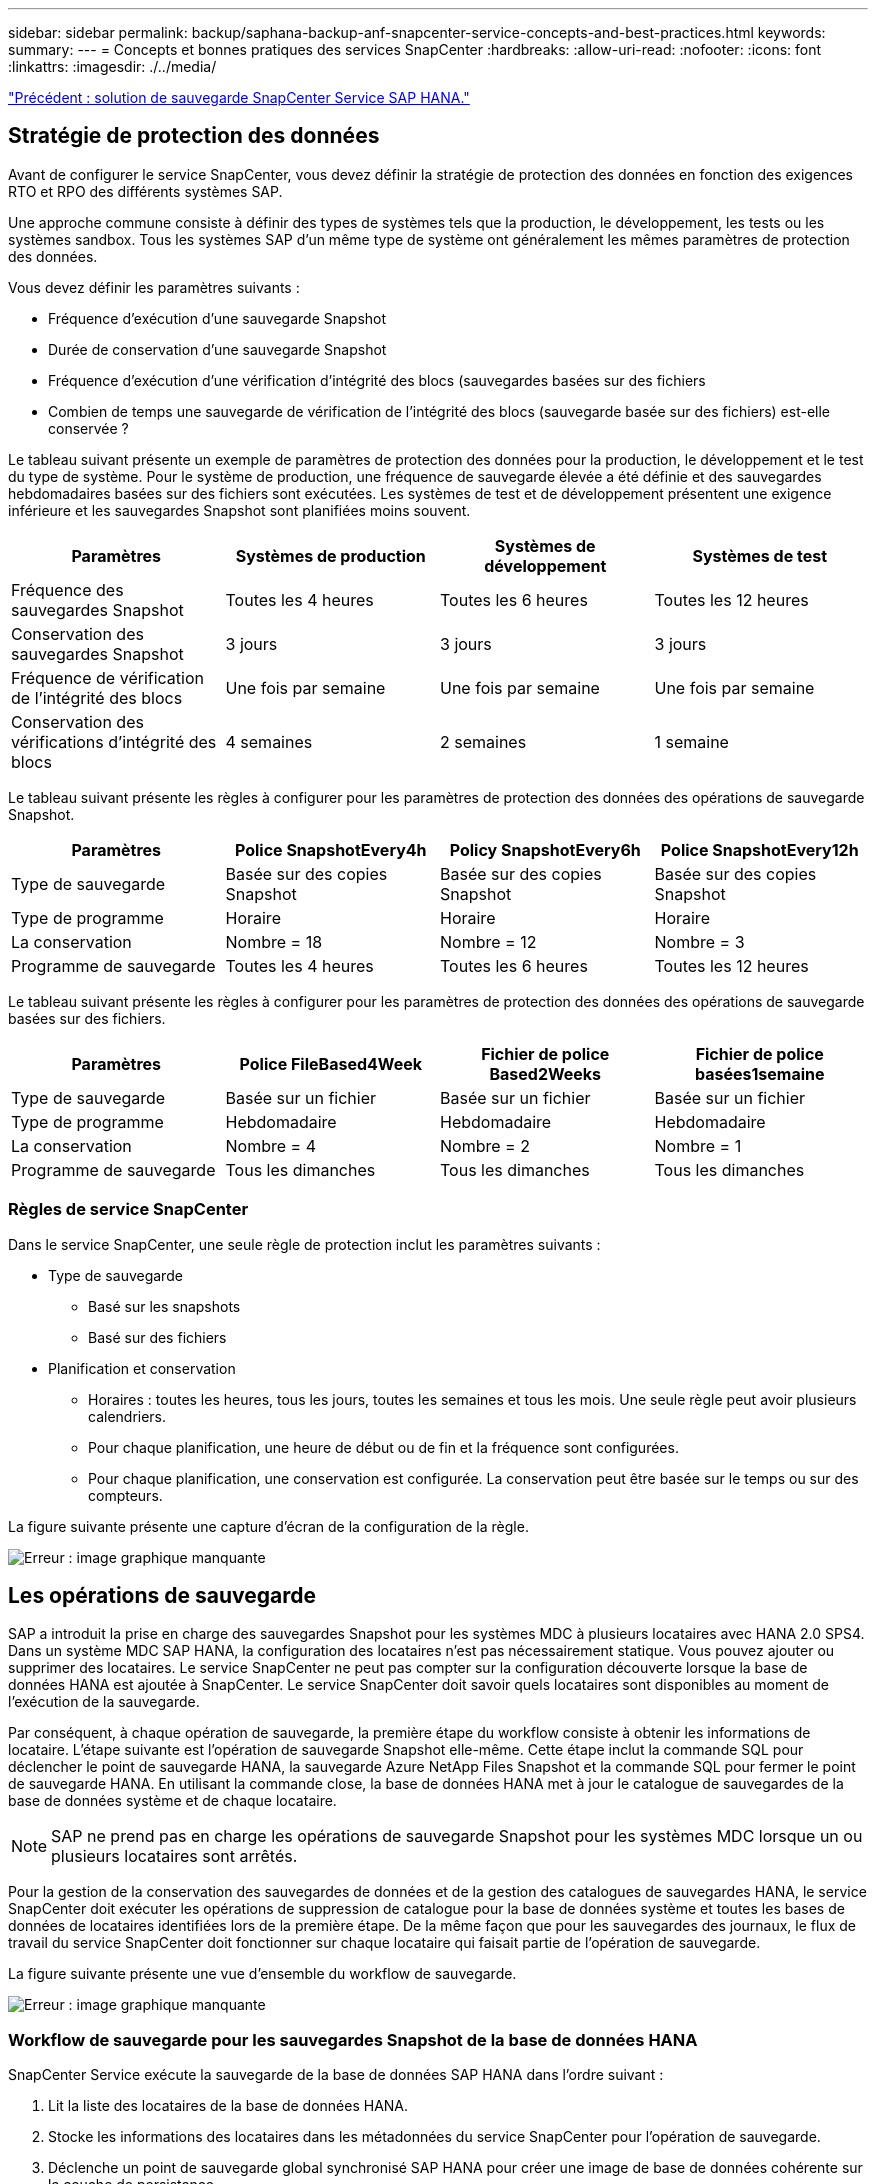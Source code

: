 ---
sidebar: sidebar 
permalink: backup/saphana-backup-anf-snapcenter-service-concepts-and-best-practices.html 
keywords:  
summary:  
---
= Concepts et bonnes pratiques des services SnapCenter
:hardbreaks:
:allow-uri-read: 
:nofooter: 
:icons: font
:linkattrs: 
:imagesdir: ./../media/


link:saphana-backup-anf-snapcenter-service-sap-hana-backup-solution.html["Précédent : solution de sauvegarde SnapCenter Service SAP HANA."]



== Stratégie de protection des données

Avant de configurer le service SnapCenter, vous devez définir la stratégie de protection des données en fonction des exigences RTO et RPO des différents systèmes SAP.

Une approche commune consiste à définir des types de systèmes tels que la production, le développement, les tests ou les systèmes sandbox. Tous les systèmes SAP d'un même type de système ont généralement les mêmes paramètres de protection des données.

Vous devez définir les paramètres suivants :

* Fréquence d'exécution d'une sauvegarde Snapshot
* Durée de conservation d'une sauvegarde Snapshot
* Fréquence d'exécution d'une vérification d'intégrité des blocs (sauvegardes basées sur des fichiers
* Combien de temps une sauvegarde de vérification de l'intégrité des blocs (sauvegarde basée sur des fichiers) est-elle conservée ?


Le tableau suivant présente un exemple de paramètres de protection des données pour la production, le développement et le test du type de système. Pour le système de production, une fréquence de sauvegarde élevée a été définie et des sauvegardes hebdomadaires basées sur des fichiers sont exécutées. Les systèmes de test et de développement présentent une exigence inférieure et les sauvegardes Snapshot sont planifiées moins souvent.

|===
| Paramètres | Systèmes de production | Systèmes de développement | Systèmes de test 


| Fréquence des sauvegardes Snapshot | Toutes les 4 heures | Toutes les 6 heures | Toutes les 12 heures 


| Conservation des sauvegardes Snapshot | 3 jours | 3 jours | 3 jours 


| Fréquence de vérification de l'intégrité des blocs | Une fois par semaine | Une fois par semaine | Une fois par semaine 


| Conservation des vérifications d'intégrité des blocs | 4 semaines | 2 semaines | 1 semaine 
|===
Le tableau suivant présente les règles à configurer pour les paramètres de protection des données des opérations de sauvegarde Snapshot.

|===
| Paramètres | Police SnapshotEvery4h | Policy SnapshotEvery6h | Police SnapshotEvery12h 


| Type de sauvegarde | Basée sur des copies Snapshot | Basée sur des copies Snapshot | Basée sur des copies Snapshot 


| Type de programme | Horaire | Horaire | Horaire 


| La conservation | Nombre = 18 | Nombre = 12 | Nombre = 3 


| Programme de sauvegarde | Toutes les 4 heures | Toutes les 6 heures | Toutes les 12 heures 
|===
Le tableau suivant présente les règles à configurer pour les paramètres de protection des données des opérations de sauvegarde basées sur des fichiers.

|===
| Paramètres | Police FileBased4Week | Fichier de police Based2Weeks | Fichier de police basées1semaine 


| Type de sauvegarde | Basée sur un fichier | Basée sur un fichier | Basée sur un fichier 


| Type de programme | Hebdomadaire | Hebdomadaire | Hebdomadaire 


| La conservation | Nombre = 4 | Nombre = 2 | Nombre = 1 


| Programme de sauvegarde | Tous les dimanches | Tous les dimanches | Tous les dimanches 
|===


=== Règles de service SnapCenter

Dans le service SnapCenter, une seule règle de protection inclut les paramètres suivants :

* Type de sauvegarde
+
** Basé sur les snapshots
** Basé sur des fichiers


* Planification et conservation
+
** Horaires : toutes les heures, tous les jours, toutes les semaines et tous les mois. Une seule règle peut avoir plusieurs calendriers.
** Pour chaque planification, une heure de début ou de fin et la fréquence sont configurées.
** Pour chaque planification, une conservation est configurée. La conservation peut être basée sur le temps ou sur des compteurs.




La figure suivante présente une capture d'écran de la configuration de la règle.

image:saphana-backup-anf-image10.png["Erreur : image graphique manquante"]



== Les opérations de sauvegarde

SAP a introduit la prise en charge des sauvegardes Snapshot pour les systèmes MDC à plusieurs locataires avec HANA 2.0 SPS4. Dans un système MDC SAP HANA, la configuration des locataires n'est pas nécessairement statique. Vous pouvez ajouter ou supprimer des locataires. Le service SnapCenter ne peut pas compter sur la configuration découverte lorsque la base de données HANA est ajoutée à SnapCenter. Le service SnapCenter doit savoir quels locataires sont disponibles au moment de l'exécution de la sauvegarde.

Par conséquent, à chaque opération de sauvegarde, la première étape du workflow consiste à obtenir les informations de locataire. L'étape suivante est l'opération de sauvegarde Snapshot elle-même. Cette étape inclut la commande SQL pour déclencher le point de sauvegarde HANA, la sauvegarde Azure NetApp Files Snapshot et la commande SQL pour fermer le point de sauvegarde HANA. En utilisant la commande close, la base de données HANA met à jour le catalogue de sauvegardes de la base de données système et de chaque locataire.


NOTE: SAP ne prend pas en charge les opérations de sauvegarde Snapshot pour les systèmes MDC lorsque un ou plusieurs locataires sont arrêtés.

Pour la gestion de la conservation des sauvegardes de données et de la gestion des catalogues de sauvegardes HANA, le service SnapCenter doit exécuter les opérations de suppression de catalogue pour la base de données système et toutes les bases de données de locataires identifiées lors de la première étape. De la même façon que pour les sauvegardes des journaux, le flux de travail du service SnapCenter doit fonctionner sur chaque locataire qui faisait partie de l'opération de sauvegarde.

La figure suivante présente une vue d'ensemble du workflow de sauvegarde.

image:saphana-backup-anf-image11.jpg["Erreur : image graphique manquante"]



=== Workflow de sauvegarde pour les sauvegardes Snapshot de la base de données HANA

SnapCenter Service exécute la sauvegarde de la base de données SAP HANA dans l'ordre suivant :

. Lit la liste des locataires de la base de données HANA.
. Stocke les informations des locataires dans les métadonnées du service SnapCenter pour l'opération de sauvegarde.
. Déclenche un point de sauvegarde global synchronisé SAP HANA pour créer une image de base de données cohérente sur la couche de persistance.
+
Pour un système SAP HANA MDC à un ou plusieurs locataires, un point de sauvegarde global synchronisé est créé pour la base de données système et pour chaque base de données locataire.

. Crée des copies Snapshot Azure NetApp Files pour tous les volumes de données configurés pour le système HANA. Dans notre exemple de base de données HANA à un seul hôte, un seul volume de données est disponible. Une base de données SAP HANA à plusieurs hôtes existe plusieurs volumes de données.
. Enregistre la sauvegarde Snapshot Azure NetApp Files dans le catalogue des sauvegardes SAP HANA.
. Supprime le point de sauvegarde SAP HANA.
. Supprime les copies Azure NetApp Files Snapshot et les entrées de sauvegarde dans sa base de données, ainsi que dans le catalogue de sauvegardes SAP HANA, en fonction de la règle de conservation définie pour les sauvegardes. Les opérations du catalogue de sauvegardes HANA sont effectuées pour la base de données système et tous les locataires.
. Supprime toutes les sauvegardes des journaux du système de fichiers et du catalogue de sauvegardes SAP HANA antérieures à la sauvegarde de données la plus ancienne identifiée dans le catalogue de sauvegardes SAP HANA. Ces opérations sont effectuées pour la base de données du système et tous les locataires.




=== Flux de production de sauvegarde pour les opérations de vérification de l'intégrité des blocs

Le service SnapCenter exécute le contrôle d'intégrité des blocs dans l'ordre suivant :

. Lit la liste des locataires de la base de données HANA.
. Déclenche une opération de sauvegarde basée sur des fichiers pour la base de données système et chaque locataire.
. Supprime les sauvegardes basées sur des fichiers de sa base de données, dans le système de fichiers et dans le catalogue de sauvegardes SAP HANA en fonction de la règle de conservation définie pour les opérations de vérification de l'intégrité des blocs. La suppression des sauvegardes sur le système de fichiers et les opérations du catalogue de sauvegardes HANA sont effectuées pour la base de données système et tous les locataires.
. Supprime toutes les sauvegardes des journaux du système de fichiers et du catalogue de sauvegardes SAP HANA antérieures à la sauvegarde de données la plus ancienne identifiée dans le catalogue de sauvegardes SAP HANA. Ces opérations sont effectuées pour la base de données du système et tous les locataires.




== Gestion de la conservation des sauvegardes et organisation des sauvegardes des données et des journaux

La gestion de la conservation des sauvegardes de données et le nettoyage des sauvegardes de journaux peuvent être divisés en quatre domaines principaux, notamment la gestion de la conservation des données suivantes :

* Sauvegardes Snapshot
* Sauvegardes basées sur des fichiers
* Sauvegardes de données dans le catalogue de sauvegardes SAP HANA
* Sauvegardes des journaux dans le catalogue de sauvegardes SAP HANA et dans le système de fichiers


La figure suivante présente les différents flux de travail et les dépendances de chaque opération. Les sections suivantes décrivent en détail les différentes opérations.

image:saphana-backup-anf-image12.png["Erreur : image graphique manquante"]



=== Gestion de la conservation des sauvegardes Snapshot

Le service SnapCenter gère le nettoyage des sauvegardes de bases de données SAP HANA et des sauvegardes de volumes non-données en supprimant les copies Snapshot sur le stockage et dans le référentiel de services SnapCenter, conformément à la règle de sauvegarde du service SnapCenter.

La logique de gestion de la conservation est exécutée avec chaque workflow de sauvegarde dans SnapCenter.

Vous pouvez également supprimer manuellement les sauvegardes Snapshot dans SnapCenter.



=== Gestion de la conservation des sauvegardes basées sur des fichiers

Le service SnapCenter gère l'organisation des sauvegardes basées sur des fichiers en supprimant les sauvegardes du système de fichiers conformément à la règle de conservation définie dans la stratégie de sauvegarde du service SnapCenter.

La logique de gestion de la conservation est exécutée avec chaque workflow de sauvegarde dans SnapCenter.



=== Gestion de la conservation des sauvegardes de données dans le catalogue des sauvegardes SAP HANA

Lorsque le service SnapCenter supprime toute sauvegarde (par Snapshot ou par fichier), cette sauvegarde de données est également supprimée dans le catalogue des sauvegardes SAP HANA.



=== Gestion de la conservation des sauvegardes des journaux

La base de données SAP HANA crée automatiquement des sauvegardes de journaux. Cette sauvegarde de journaux exécute la création de fichiers de sauvegarde pour chaque service SAP HANA individuel dans un répertoire de sauvegarde configuré dans SAP HANA.

Les sauvegardes de journaux antérieures à la dernière sauvegarde de données ne sont plus nécessaires pour la restauration par transfert et peuvent être supprimées.

SnapCenter Service gère l'organisation des sauvegardes des fichiers journaux au niveau du système de fichiers ainsi que dans le catalogue de sauvegardes SAP HANA en exécutant les tâches suivantes :

. Lit le catalogue de sauvegardes SAP HANA pour obtenir l'ID de sauvegarde des sauvegardes Snapshot ou basées sur des fichiers les plus anciennes.
. Supprime toutes les sauvegardes de journaux du catalogue SAP HANA et du système de fichiers antérieures à cet ID de sauvegarde.
+
Le service SnapCenter ne gère que les sauvegardes qui ont été créées par SnapCenter. Si des sauvegardes supplémentaires basées sur des fichiers sont créées en dehors de SnapCenter, vous devez vous assurer que les sauvegardes basées sur des fichiers sont supprimées du catalogue de sauvegardes. Si une telle sauvegarde de données n'est pas supprimée manuellement du catalogue de sauvegardes, elle peut devenir la sauvegarde de données la plus ancienne et les anciennes sauvegardes de journaux ne sont pas supprimées tant que cette sauvegarde basée sur des fichiers n'est pas supprimée.




NOTE: Vous ne pouvez pas désactiver la gestion de la conservation des sauvegardes de journaux avec la version actuelle du service SnapCenter.



== Besoins de stockage pour les sauvegardes Snapshot

La vitesse de modification des blocs sur la couche de stockage est supérieure par rapport aux bases de données classiques. Du fait du processus de fusion de table HANA du magasin de colonnes, le tableau complet est écrit sur le disque, et pas uniquement les blocs modifiés. Les données de notre base client montrent un taux de modification quotidien compris entre 20 et 50 % si plusieurs sauvegardes Snapshot sont effectuées pendant la journée.

link:saphana-backup-anf-lab-setup-used-for-this-report.html["Suivant : configuration de laboratoire utilisée pour ce rapport."]
